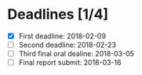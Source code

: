 * Deadlines [1/4]

  - [X] First deadline: 2018-02-09
  - [ ] Second deadline: 2018-02-23
  - [ ] Third final oral dealine: 2018-03-05
  - [ ] Final report submit: 2018-03-16
